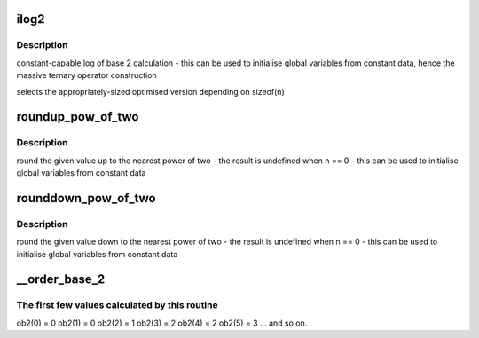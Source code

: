 .. -*- coding: utf-8; mode: rst -*-
.. src-file: include/linux/log2.h

.. _`ilog2`:

ilog2
=====

.. c:function::  ilog2( n)

    log of base 2 of 32-bit or a 64-bit unsigned value \ ``n``\  - parameter

    :param  n:
        *undescribed*

.. _`ilog2.description`:

Description
-----------

constant-capable log of base 2 calculation
- this can be used to initialise global variables from constant data, hence
the massive ternary operator construction

selects the appropriately-sized optimised version depending on sizeof(n)

.. _`roundup_pow_of_two`:

roundup_pow_of_two
==================

.. c:function::  roundup_pow_of_two( n)

    round the given value up to nearest power of two \ ``n``\  - parameter

    :param  n:
        *undescribed*

.. _`roundup_pow_of_two.description`:

Description
-----------

round the given value up to the nearest power of two
- the result is undefined when n == 0
- this can be used to initialise global variables from constant data

.. _`rounddown_pow_of_two`:

rounddown_pow_of_two
====================

.. c:function::  rounddown_pow_of_two( n)

    round the given value down to nearest power of two \ ``n``\  - parameter

    :param  n:
        *undescribed*

.. _`rounddown_pow_of_two.description`:

Description
-----------

round the given value down to the nearest power of two
- the result is undefined when n == 0
- this can be used to initialise global variables from constant data

.. _`__order_base_2`:

__order_base_2
==============

.. c:function:: __attribute_const__ int __order_base_2(unsigned long n)

    calculate the (rounded up) base 2 order of the argument

    :param unsigned long n:
        parameter

.. _`__order_base_2.the-first-few-values-calculated-by-this-routine`:

The first few values calculated by this routine
-----------------------------------------------

ob2(0) = 0
ob2(1) = 0
ob2(2) = 1
ob2(3) = 2
ob2(4) = 2
ob2(5) = 3
... and so on.

.. This file was automatic generated / don't edit.

